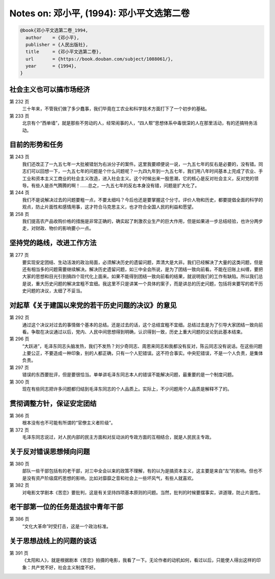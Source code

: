 Notes on: 邓小平,  (1994): 邓小平文选第二卷
===========================================

.. code-block:: bibtex

   @book{邓小平文选第二卷_1994,
     author    = {邓小平},
     publisher = {人民出版社},
     title     = {邓小平文选第二卷},
     url       = {https://book.douban.com/subject/1088061/},
     year      = {1994},
   }

社会主义也可以搞市场经济
------------------------

第 232 页
	三十年来，不管我们做了多少蠢事，我们毕竟在工农业和科学技术方面打下了一个初步的基础。

第 233 页
	北京有个“西单墙”，就是那些不劳动的人，经常闹事的人，“四人帮”思想体系中毒很深的人在那里活动，有的还搞特务活动。

目前的形势和任务
----------------

第 243 页
	我们还改正了一九五七年一大批被错划为右派分子的案件。这里我要顺便说一说，一九五七年的反右是必要的，没有错。同志们可以回想一下，一九五七年的问题是个什么问题呢？一九四九年到一九五七年，我们用八年时间基本上完成了农业、手工业和资本主义工商业的社会主义改造，进入社会主义。这个时候出来一股思潮，它的核心是反对社会主义，反对党的领导。有些人是杀气腾腾的啊！……总之，一九五七年的反右本身没有错，问题是扩大化了。

第 244 页
	我们不是说解决过去的问题要粗一点，不要太细吗？今后也还是要掌握这个分寸。评价人物和历史，都要提倡全面的科学的观点，防止片面性和感情用事，这才符合马克思主义，也才符合全国人民的利益和愿望。

第 258 页
	我们提高农产品收购价格的措施是非常正确的，确实起了刺激农业生产的巨大作用，但是如果进一步总结经验，也许分两步走，对财政、物价的影响要小一点。

坚持党的路线，改进工作方法
--------------------------

第 277 页
	要实现安定团结、生动活泼的政治局面，必须解决历史的遗留问题，弄清大是大非。我们已经解决了大量的这类问题，但是还有相当多的问题需要继续解决。解决历史遗留问题，如三中全会所说，是为了团结一致向前看。不能在旧账上纠缠，要把大家的思想和目光引到搞四个现代化上面来。如果不能得到团结一致向前看的结果，就说明我们的工作有缺陷。所以我们总是说，重大历史问题的解决宜粗不宜细。我这里不只是讲某一个具体的案子，而是讲总的历史问题，包括将来要写的若干历史问题的决议，太细了不妥当。

对起草《关于建国以来党的若干历史问题的决议》的意见
--------------------------------------------------

第 292 页
	通过这个决议对过去的事情做个基本的总结。还是过去的话，这个总结宜粗不宜细。总结过去是为了引导大家团结一致向前看。争取在决议通过以后，党内、人民中间思想得到明确，认识得到一致，历史上重大问题的议论到此基本结束。

第 296 页
	“大跃进”，毛泽东同志头脑发热，我们不发热？刘少奇同志、周恩来同志和我都没有反对，陈云同志没有说话。在这些问题上要公正，不要造成一种印象，别的人都正确，只有一个人犯错误。这不符合事实。中央犯错误，不是一个人负责，是集体负责。

第 297 页
	错误的东西要批评，但是要很恰当。单单讲毛泽东同志本人的错误不能解决问题，最重要的是一个制度问题。

第 300 页
	现在有些同志把许多问题都归结到毛泽东同志的个人品质上。实际上，不少问题用个人品质是解释不了的。

贯彻调整方针，保证安定团结
--------------------------

第 366 页
	根本没有也不可能有所谓的“官僚主义者阶级”。

第 372 页
	毛泽东同志说过，对人民内部的民主方面和对反动派的专政方面的互相结合，就是人民民主专政。

关于反对错误思想倾向问题
------------------------

第 380 页
	部队一些干部包括有的老干部，对三中全会以来的政策不理解，有的以为是搞资本主义，这主要是来自“左”的影响。但也不是没有资产阶级腐朽思想的影响，比如对靡靡之音和社会上一些坏风气，有些人就喜欢。

第 382 页
	对电影文学剧本《苦恋》要批判，这是有关坚持四项基本原则的问题。当然，批判的时候要摆事实，讲道理，防止片面性。

老干部第一位的任务是选拔中青年干部
----------------------------------

第 386 页
	“文化大革命”时受打击，这是一个政治标准。

关于思想战线上的问题的谈话
--------------------------

第 391 页
	《太阳和人》，就是根据剧本《苦恋》拍摄的电影，我看了一下。无论作者的动机如何，看过以后，只能使人得出这样的印象：共产党不好，社会主义制度不好。

